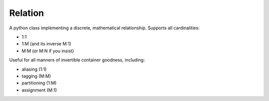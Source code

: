 Relation
--------
A python class implementing a discrete, mathematical relationship.  Supports all cardinalities:

- 1:1
- 1:M (and its inverse M:1)
- M:M (or M:N if you insist)

Useful for all manners of invertible container goodness, including:

- aliasing (1:1)
- tagging (M:M)
- partitioning (1:M)
- assignment (M:1)

